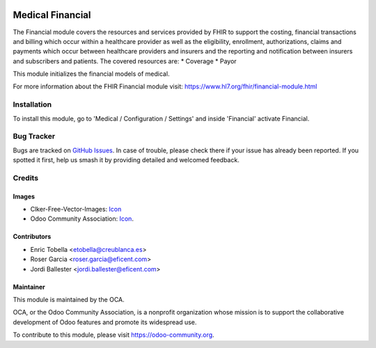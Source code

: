 .. image:: https://img.shields.io/badge/licence-LGPL--3-blue.svg
   :target: https://www.gnu.org/licenses/lgpl-3.0-standalone.html
   :alt: License: LGPL-3

=================
Medical Financial
=================

The Financial module covers the resources and services provided by FHIR to
support the costing, financial transactions and billing which occur within a
healthcare provider as well as the eligibility, enrollment, authorizations,
claims and payments which occur between healthcare providers and insurers and
the reporting and notification between insurers and subscribers and patients.
The covered resources are:
* Coverage
* Payor

This module initializes the financial models of medical.

For more information about the FHIR Financial module visit:
https://www.hl7.org/fhir/financial-module.html

Installation
============

To install this module, go to 'Medical / Configuration / Settings' and inside
'Financial' activate Financial.

.. image:: https://odoo-community.org/website/image/ir.attachment/5784_f2813bd/datas
   :alt: Try me on Runbot
   :target: https://runbot.odoo-community.org/runbot/159/11.0

Bug Tracker
===========

Bugs are tracked on `GitHub Issues
<https://github.com/OCA/{project_repo}/issues>`_. In case of trouble, please
check there if your issue has already been reported. If you spotted it first,
help us smash it by providing detailed and welcomed feedback.

Credits
=======

Images
------

* Clker-Free-Vector-Images: `Icon <https://pixabay.com/es/de-salud-medicina-serpiente-alas-304919/>`_
* Odoo Community Association: `Icon <https://odoo-community.org/logo.png>`_.

Contributors
------------

* Enric Tobella <etobella@creublanca.es>
* Roser Garcia <roser.garcia@eficent.com>
* Jordi Ballester <jordi.ballester@eficent.com>

Maintainer
----------

.. image:: https://odoo-community.org/logo.png
   :alt: Odoo Community Association
   :target: https://odoo-community.org

This module is maintained by the OCA.

OCA, or the Odoo Community Association, is a nonprofit organization whose
mission is to support the collaborative development of Odoo features and
promote its widespread use.

To contribute to this module, please visit https://odoo-community.org.
